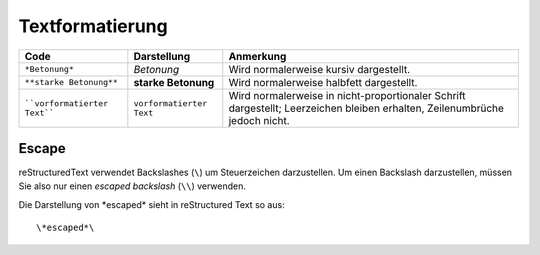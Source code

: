 ================
Textformatierung
================

+--------------------------------+----------------------------+--------------------------------------------+
| Code                           | Darstellung                | Anmerkung                                  |
+================================+============================+============================================+
| ``*Betonung*``                 | *Betonung*                 | Wird normalerweise kursiv dargestellt.     |
+--------------------------------+----------------------------+--------------------------------------------+
| ``**starke Betonung**``        | **starke Betonung**        | Wird normalerweise halbfett dargestellt.   |
+--------------------------------+----------------------------+--------------------------------------------+
| ````vorformatierter Text````   | ``vorformatierter Text``   | Wird normalerweise in nicht-proportionaler |
|                                |                            | Schrift dargestellt; Leerzeichen bleiben   |
|                                |                            | erhalten, Zeilenumbrüche jedoch nicht.     |
+--------------------------------+----------------------------+--------------------------------------------+

Escape
------

reStructuredText verwendet Backslashes (``\``) um Steuerzeichen darzustellen. Um einen Backslash darzustellen, müssen Sie also nur einen *escaped backslash* (``\\``) verwenden.

Die Darstellung von \*escaped*\  sieht in reStructured Text so aus::

 \*escaped*\

